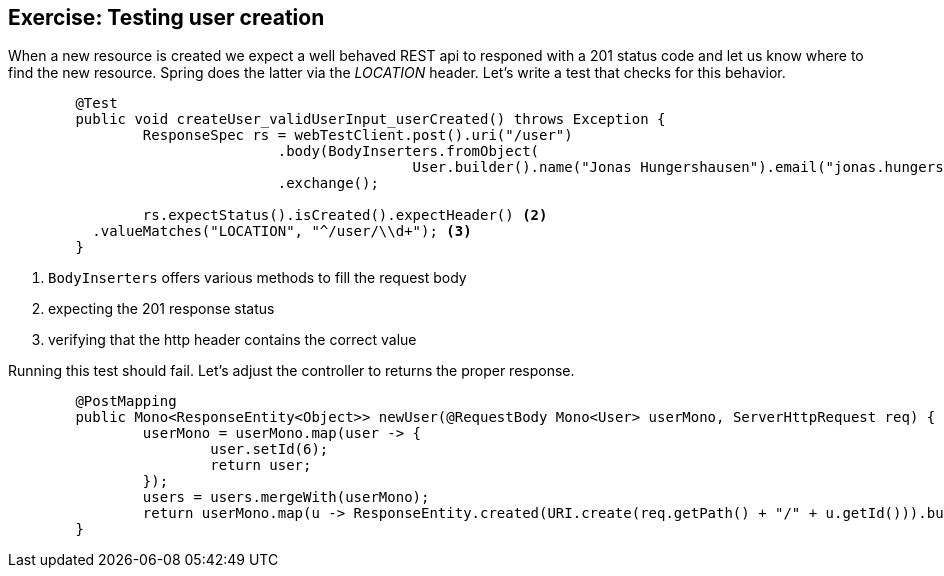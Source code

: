== Exercise: Testing user creation

When a new resource is created we expect a well behaved REST api to responed with a 201 status code
and let us know where to find the new resource.
Spring does the latter via the _LOCATION_ header.
Let's write a test that checks for this behavior.

[source, java]
----
	@Test
	public void createUser_validUserInput_userCreated() throws Exception {
		ResponseSpec rs = webTestClient.post().uri("/user")
				.body(BodyInserters.fromObject(
						User.builder().name("Jonas Hungershausen").email("jonas.hungershausen@vogella.com").build())) <1>
				.exchange();

		rs.expectStatus().isCreated().expectHeader() <2>
          .valueMatches("LOCATION", "^/user/\\d+"); <3>
	}
----

<1> `BodyInserters` offers various methods to fill the request body
<2> expecting the 201 response status
<3> verifying that the http header contains the correct value


Running this test should fail.
Let's adjust the controller to returns the proper response.

[source, java]
----
	@PostMapping
	public Mono<ResponseEntity<Object>> newUser(@RequestBody Mono<User> userMono, ServerHttpRequest req) {
		userMono = userMono.map(user -> {
			user.setId(6);
			return user;
		});
		users = users.mergeWith(userMono);
		return userMono.map(u -> ResponseEntity.created(URI.create(req.getPath() + "/" + u.getId())).build());
	}
----

